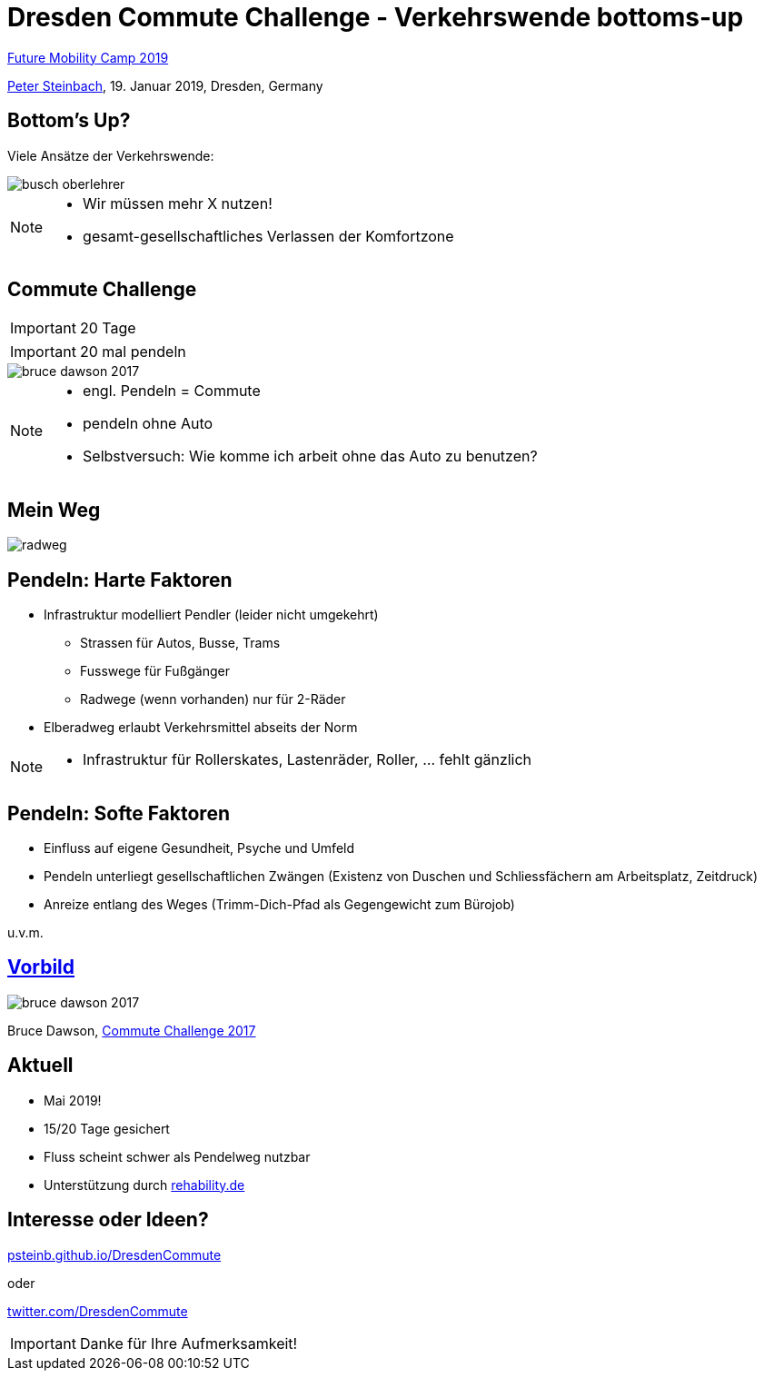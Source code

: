 = Dresden Commute Challenge - Verkehrswende bottoms-up
:imagesdir: images
:icons: font
:date: 19. Januar 2019
:my_name: Peter Steinbach
:my_email: steinbach@scionics.de
:my_twitter: psteinb_
:my_github: psteinb
:revealjs_slideNumber: true
:revealjs_center: false
:customcss: custom.css
:stem:

https://www.future-mobility-camp.de/dresden19/[Future Mobility Camp 2019] +

mailto:{my_email}[{my_name}], {date}, Dresden, Germany

== Bottom's Up?

Viele Ansätze der Verkehrswende:

image::busch-oberlehrer.jpg[]


[NOTE.speaker]
--
- Wir müssen mehr X nutzen!
- gesamt-gesellschaftliches Verlassen der Komfortzone
--

== Commute Challenge

IMPORTANT: 20 Tage

IMPORTANT: 20 mal pendeln

image::bruce-dawson-2017.png[]

[NOTE.speaker]
--
- engl. Pendeln = Commute
- pendeln ohne Auto
- Selbstversuch: Wie komme ich arbeit ohne das Auto zu benutzen?
--

== Mein Weg

image::radweg.png[]

== Pendeln: Harte Faktoren 

* Infrastruktur modelliert Pendler (leider nicht umgekehrt)
** Strassen für Autos, Busse, Trams
** Fusswege für Fußgänger
** Radwege (wenn vorhanden) nur für 2-Räder

* Elberadweg erlaubt Verkehrsmittel abseits der Norm

[NOTE.speaker]
--
- Infrastruktur für Rollerskates, Lastenräder, Roller, ... fehlt gänzlich
--

== Pendeln: Softe Faktoren 

* Einfluss auf eigene Gesundheit, Psyche und Umfeld
* Pendeln unterliegt gesellschaftlichen Zwängen (Existenz von Duschen und Schliessfächern am Arbeitsplatz, Zeitdruck)
* Anreize entlang des Weges (Trimm-Dich-Pfad als Gegengewicht zum Bürojob)

u.v.m.

== https://randomascii.wordpress.com/2017/05/01/commute-challenge-2017/[Vorbild]

image::bruce-dawson-2017.png[]

Bruce Dawson, https://randomascii.wordpress.com/2017/05/01/commute-challenge-2017/[Commute Challenge 2017]


== Aktuell

* Mai 2019!
* 15/20 Tage gesichert
* Fluss scheint schwer als Pendelweg nutzbar
* Unterstützung durch https://rehability.de[rehability.de]

== Interesse oder Ideen?



https://psteinb.github.io/DresdenCommute[psteinb.github.io/DresdenCommute]

oder

https://twitter.com/DresdenCommute[twitter.com/DresdenCommute]


IMPORTANT: Danke für Ihre Aufmerksamkeit!
